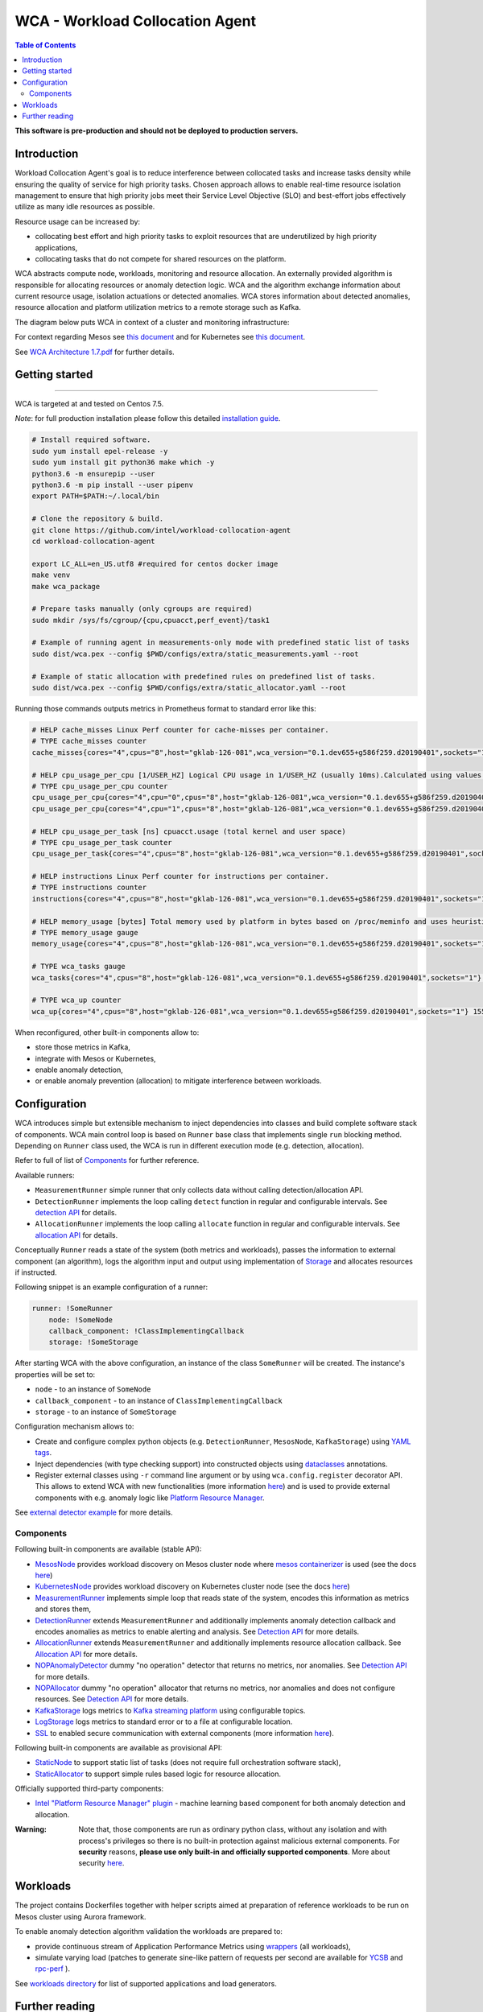 =====================================================
WCA - Workload Collocation Agent
=====================================================

.. image:: https://travis-ci.com/intel/workload-collocation-agent.svg?branch=master
    :target: https://travis-ci.com/intel/workload-collocation-agent

.. contents:: Table of Contents

**This software is pre-production and should not be deployed to production servers.**

Introduction
============

Workload Collocation Agent's goal is to reduce interference between collocated tasks and increase tasks density while ensuring the quality of
service for high priority tasks. Chosen approach allows to enable real-time resource isolation management
to ensure that high priority jobs meet their Service Level Objective (SLO) and best-effort jobs
effectively utilize as many idle resources as possible.

Resource usage can be increased by:

- collocating best effort and high priority tasks to exploit resources that are underutilized by high priority applications,
- collocating tasks that do not compete for shared resources on the platform.

.. image:: docs/overview.png

WCA abstracts compute node, workloads, monitoring and resource allocation.
An externally provided algorithm is responsible for allocating resources or anomaly detection logic. WCA
and the algorithm exchange information about current resource usage, isolation actuations or detected
anomalies. WCA stores information about detected anomalies, resource allocation and platform utilization metrics to a remote storage such as Kafka.

The diagram below puts WCA in context of a cluster and monitoring infrastructure:

.. image:: docs/context.png

For context regarding Mesos see `this document <docs/mesos.rst>`_ and for Kubernetes see `this document <docs/kubernetes.rst>`_.


See `WCA Architecture 1.7.pdf`_ for further details.


Getting started
===============

------------

WCA is targeted at and tested on Centos 7.5.

*Note*: for full production installation please follow this detailed `installation guide <docs/install.rst>`_.

.. code-block:: shell

    # Install required software.
    sudo yum install epel-release -y
    sudo yum install git python36 make which -y
    python3.6 -m ensurepip --user
    python3.6 -m pip install --user pipenv
    export PATH=$PATH:~/.local/bin

    # Clone the repository & build.
    git clone https://github.com/intel/workload-collocation-agent
    cd workload-collocation-agent
    
    export LC_ALL=en_US.utf8 #required for centos docker image
    make venv
    make wca_package

    # Prepare tasks manually (only cgroups are required)
    sudo mkdir /sys/fs/cgroup/{cpu,cpuacct,perf_event}/task1

    # Example of running agent in measurements-only mode with predefined static list of tasks
    sudo dist/wca.pex --config $PWD/configs/extra/static_measurements.yaml --root

    # Example of static allocation with predefined rules on predefined list of tasks.
    sudo dist/wca.pex --config $PWD/configs/extra/static_allocator.yaml --root


Running those commands outputs metrics in Prometheus format to standard error like this:

.. code-block:: ini

    # HELP cache_misses Linux Perf counter for cache-misses per container.
    # TYPE cache_misses counter
    cache_misses{cores="4",cpus="8",host="gklab-126-081",wca_version="0.1.dev655+g586f259.d20190401",sockets="1",task_id="task1"} 0.0 1554139418146

    # HELP cpu_usage_per_cpu [1/USER_HZ] Logical CPU usage in 1/USER_HZ (usually 10ms).Calculated using values based on /proc/stat
    # TYPE cpu_usage_per_cpu counter
    cpu_usage_per_cpu{cores="4",cpu="0",cpus="8",host="gklab-126-081",wca_version="0.1.dev655+g586f259.d20190401",sockets="1"} 5103734 1554139418146
    cpu_usage_per_cpu{cores="4",cpu="1",cpus="8",host="gklab-126-081",wca_version="0.1.dev655+g586f259.d20190401",sockets="1"} 6860714 1554139418146

    # HELP cpu_usage_per_task [ns] cpuacct.usage (total kernel and user space)
    # TYPE cpu_usage_per_task counter
    cpu_usage_per_task{cores="4",cpus="8",host="gklab-126-081",wca_version="0.1.dev655+g586f259.d20190401",sockets="1",task_id="task1"} 0 1554139418146

    # HELP instructions Linux Perf counter for instructions per container.
    # TYPE instructions counter
    instructions{cores="4",cpus="8",host="gklab-126-081",wca_version="0.1.dev655+g586f259.d20190401",sockets="1",task_id="task1"} 0.0 1554139418146

    # HELP memory_usage [bytes] Total memory used by platform in bytes based on /proc/meminfo and uses heuristic based on linux free tool (total - free - buffers - cache).
    # TYPE memory_usage gauge
    memory_usage{cores="4",cpus="8",host="gklab-126-081",wca_version="0.1.dev655+g586f259.d20190401",sockets="1"} 6407118848 1554139418146

    # TYPE wca_tasks gauge
    wca_tasks{cores="4",cpus="8",host="gklab-126-081",wca_version="0.1.dev655+g586f259.d20190401",sockets="1"} 1 1554139418146

    # TYPE wca_up counter
    wca_up{cores="4",cpus="8",host="gklab-126-081",wca_version="0.1.dev655+g586f259.d20190401",sockets="1"} 1554139418.146581 1554139418146


When reconfigured, other built-in components allow to:

- store those metrics in Kafka, 
- integrate with Mesos or Kubernetes, 
- enable anomaly detection,
- or enable anomaly prevention (allocation) to mitigate interference between workloads.

Configuration
=============

WCA introduces simple but extensible mechanism to inject dependencies into classes and build complete software stack of components.
WCA main control loop is based on ``Runner`` base class that implements
single ``run`` blocking method. Depending on ``Runner`` class used, the WCA is run in different execution mode (e.g. detection,
allocation).

Refer to full of list of `Components`_ for further reference.

Available runners:

- ``MeasurementRunner`` simple runner that only collects data without calling detection/allocation API.
- ``DetectionRunner`` implements the loop calling ``detect`` function in
  regular and configurable intervals. See `detection API <docs/detection.rst>`_ for details.
- ``AllocationRunner`` implements the loop calling ``allocate`` function in
  regular and configurable intervals. See `allocation API <docs/allocation.rst>`_ for details.

Conceptually ``Runner`` reads a state of the system (both metrics and workloads),
passes the information to external component (an algorithm), logs the algorithm input and output using implementation of  `Storage <wca/storage.py#L40>`_
and allocates resources if instructed.

Following snippet is an example configuration of a runner:

.. code-block:: yaml

    runner: !SomeRunner
        node: !SomeNode
        callback_component: !ClassImplementingCallback
        storage: !SomeStorage

After starting WCA with the above configuration, an instance of the class ``SomeRunner`` will be created. The instance's properties will be set to:

- ``node`` - to an instance of ``SomeNode``
- ``callback_component`` - to an instance of ``ClassImplementingCallback``
- ``storage`` - to an instance of ``SomeStorage``

Configuration mechanism allows to:

- Create and configure complex python objects (e.g. ``DetectionRunner``, ``MesosNode``, ``KafkaStorage``) using `YAML tags`_.
- Inject dependencies (with type checking support) into constructed objects using `dataclasses <https://docs.python.org/3/library/dataclasses.html>`_ annotations.
- Register external classes using ``-r`` command line argument or by using ``wca.config.register`` decorator API. This allows to extend WCA with new functionalities 
  (more information `here <docs/extending.rst>`_) and is used to provide external components with e.g. anomaly logic like `Platform Resource Manager <https://github.com/intel/platform-resource-manager/tree/master/prm>`_.

.. _`YAML tags`: http://yaml.org/spec/1.2/spec.html#id2764295

See `external detector example <docs/external_detector_example.rst>`_ for more details.

Components
----------

Following built-in components are available (stable API):

- `MesosNode <docs/api.rst#mesosnode>`_ provides workload discovery on Mesos cluster node where `mesos containerizer <http://mesos.apache.org/documentation/latest/mesos-containerizer/>`_ is used (see the docs `here <docs/mesos.rst>`_)
- `KubernetesNode <docs/api.rst#kubernetesnode>`_ provides workload discovery on Kubernetes cluster node (see the docs `here <docs/kubernetes.rst>`_)
- `MeasurementRunner <docs/api.rst#measurementrunner>`_ implements simple loop that reads state of the system, encodes this information as metrics and stores them,
- `DetectionRunner <docs/api.rst#detectionrunner>`_ extends ``MeasurementRunner`` and additionally implements anomaly detection callback and encodes anomalies as metrics to enable alerting and analysis. See `Detection API <docs/detection.rst>`_ for more details.
- `AllocationRunner <docs/api.rst#allocationrunner>`_ extends ``MeasurementRunner`` and additionally implements resource allocation callback. See `Allocation API <docs/allocation.rst>`_ for more details.
- `NOPAnomalyDetector <docs/api.rst#nopanomalydetector>`_ dummy "no operation" detector that returns no metrics, nor anomalies. See `Detection API <docs/detection.rst>`_ for more details.
- `NOPAllocator <docs/api.rst#nopallocator>`_ dummy "no operation" allocator that returns no metrics, nor anomalies and does not configure resources. See `Detection API <docs/detection.rst>`_ for more details.
- `KafkaStorage <docs/api.rst#kafkastorage>`_ logs metrics to `Kafka streaming platform <https://kafka.apache.org/>`_ using configurable topics.
- `LogStorage <docs/api.rst#logstorage>`_ logs metrics to standard error or to a file at configurable location.
- `SSL <docs/api.rst#ssl>`_ to enabled secure communication with external components (more information `here <docs/ssl.rst>`_).

Following built-in components are available as provisional API:

- `StaticNode <docs/api.rst#staticnode>`_ to support static list of tasks (does not require full orchestration software stack),
- `StaticAllocator <docs/api.rst#staticallocator>`_ to support simple rules based logic for resource allocation.

Officially supported third-party components:

- `Intel "Platform Resource Manager" plugin <https://github.com/intel/platform-resource-manager/tree/master/prm>`_ - machine learning based component for both anomaly detection and allocation.

:Warning: Note that, those components are run as ordinary python class, without any isolation and with process's privileges so there is no built-in protection against malicious external components.  
          For **security** reasons, **please use only built-in and officially supported components**. More about security `here <SECURITY.md>`_.


Workloads
=========

The project contains Dockerfiles together with helper scripts aimed at preparation of reference workloads to be run on Mesos cluster using Aurora framework.

To enable anomaly detection algorithm validation the workloads are prepared to:

- provide continuous stream of Application Performance Metrics using `wrappers <docs/wrappers.rst>`_ (all workloads),
- simulate varying load (patches to generate sine-like pattern of requests per second are available for `YCSB <workloads/ycsb/intel.patch>`_ and `rpc-perf <workloads/rpc_perf/intel_rpc-perf-ratelimit.patch>`_ ).
  

See `workloads directory <workloads>`_ for list of supported applications and load generators.

Further reading
===============

- `Installation guide <docs/install.rst>`_  
- `Measurement API <docs/measurement.rst>`_
- `Detection API <docs/detection.rst>`_
- `Allocation API <docs/allocation.rst>`_
- `Metrics list <docs/metrics.rst>`_
- `Development guide <docs/development.rst>`_
- `External detector example <docs/external_detector_example.rst>`_
- `Wrappers guide <docs/wrappers.rst>`_
- `Mesos integration <docs/mesos.rst>`_
- `Kubernetes integration <docs/kubernetes.rst>`_
- `Logging configuration <docs/logging.rst>`_
- `Supported workloads and definitions </workloads>`_
- `WCA Architecture 1.7.pdf`_
- `Secure communication with SSL <docs/ssl.rst>`_
- `Security policy <SECURITY.md>`_
- `Configuration examples for Kubernetes and Mesos <configs/>`_
- `Other examples (e.g. how to add new component) <example/>`_
- `Extending WCA <docs/extending.rst>`_
- `Workload Collocation Agent API <docs/api.rst>`_

.. _`WCA Architecture 1.7.pdf`: docs/WCA_Architecture_v1.7.pdf
